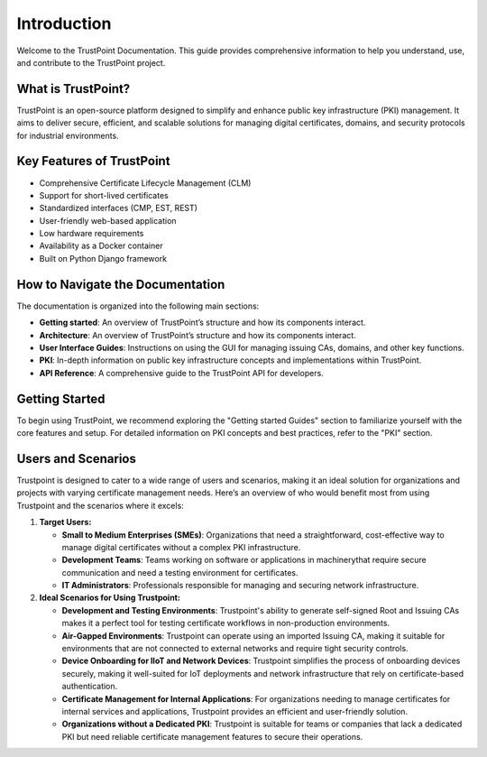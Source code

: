 Introduction
============

Welcome to the TrustPoint Documentation. This guide provides comprehensive information to help you understand, use, and contribute to the TrustPoint project.

What is TrustPoint?
-------------------

TrustPoint is an open-source platform designed to simplify and enhance public key infrastructure (PKI) management. It aims to deliver secure, efficient, and scalable solutions for managing digital certificates, domains, and security protocols for industrial environments.

Key Features of TrustPoint
--------------------------

- Comprehensive Certificate Lifecycle Management (CLM)
- Support for short-lived certificates
- Standardized interfaces (CMP, EST, REST)
- User-friendly web-based application
- Low hardware requirements
- Availability as a Docker container
- Built on Python Django framework

How to Navigate the Documentation
---------------------------------

The documentation is organized into the following main sections:

- **Getting started**: An overview of TrustPoint’s structure and how its components interact.
- **Architecture**: An overview of TrustPoint’s structure and how its components interact.
- **User Interface Guides**: Instructions on using the GUI for managing issuing CAs, domains, and other key functions.
- **PKI**: In-depth information on public key infrastructure concepts and implementations within TrustPoint.
- **API Reference**: A comprehensive guide to the TrustPoint API for developers.

Getting Started
---------------

To begin using TrustPoint, we recommend exploring the "Getting started Guides" section to familiarize yourself with the core features and setup. For detailed information on PKI concepts and best practices, refer to the "PKI" section.

Users and Scenarios
-------------------

Trustpoint is designed to cater to a wide range of users and scenarios, making it an ideal solution for organizations and projects with varying certificate management needs. Here’s an overview of who would benefit most from using Trustpoint and the scenarios where it excels:

1. **Target Users:**

   - **Small to Medium Enterprises (SMEs)**: Organizations that need a straightforward, cost-effective way to manage digital certificates without a complex PKI infrastructure.
   - **Development Teams**: Teams working on software or applications in machinerythat require secure communication and need a testing environment for certificates.
   - **IT Administrators**: Professionals responsible for managing and securing network infrastructure.

2. **Ideal Scenarios for Using Trustpoint:**

   - **Development and Testing Environments**: Trustpoint's ability to generate self-signed Root and Issuing CAs makes it a perfect tool for testing certificate workflows in non-production environments.
   - **Air-Gapped Environments**: Trustpoint can operate using an imported Issuing CA, making it suitable for environments that are not connected to external networks and require tight security controls.
   - **Device Onboarding for IIoT and Network Devices**: Trustpoint simplifies the process of onboarding devices securely, making it well-suited for IoT deployments and network infrastructure that rely on certificate-based authentication.
   - **Certificate Management for Internal Applications**: For organizations needing to manage certificates for internal services and applications, Trustpoint provides an efficient and user-friendly solution.
   - **Organizations without a Dedicated PKI**: Trustpoint is suitable for teams or companies that lack a dedicated PKI but need reliable certificate management features to secure their operations.



